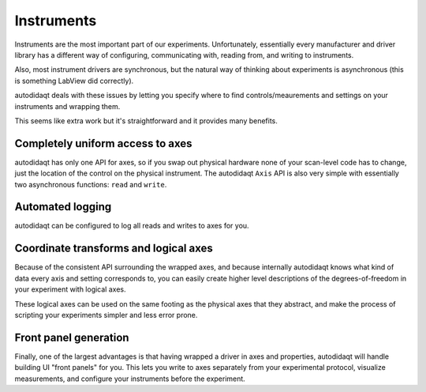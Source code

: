 Instruments
===========

Instruments are the most important part of our experiments.
Unfortunately, essentially every manufacturer and driver library has a different way
of configuring, communicating with, reading from, and writing to instruments.

Also, most instrument drivers are synchronous, but the natural way of thinking
about experiments is asynchronous (this is something LabView did correctly).

autodidaqt deals with these issues by letting you specify where to find controls/meaurements
and settings on your instruments and wrapping them.

This seems like extra work but it's straightforward and it provides many benefits.

Completely uniform access to axes
---------------------------------

autodidaqt has only one API for axes, so if you swap out physical hardware none
of your scan-level code has to change, just the location of the control on the physical
instrument. The autodidaqt ``Axis`` API is also very simple with essentially two
asynchronous functions: ``read`` and ``write``.

Automated logging
-----------------

autodidaqt can be configured to log all reads and writes to axes for you.


Coordinate transforms and logical axes
--------------------------------------

Because of the consistent API surrounding the wrapped axes, and because internally
autodidaqt knows what kind of data every axis and setting corresponds to, you can easily
create higher level descriptions of the degrees-of-freedom in your experiment with
logical axes.

These logical axes can be used on the same footing as the physical axes that they abstract,
and make the process of scripting your experiments simpler and less error prone.

Front panel generation
----------------------

Finally, one of the largest advantages is that having wrapped a driver in axes and properties,
autodidaqt will handle building UI "front panels" for you. This lets you write to axes separately
from your experimental protocol, visualize measurements, and configure your instruments
before the experiment.